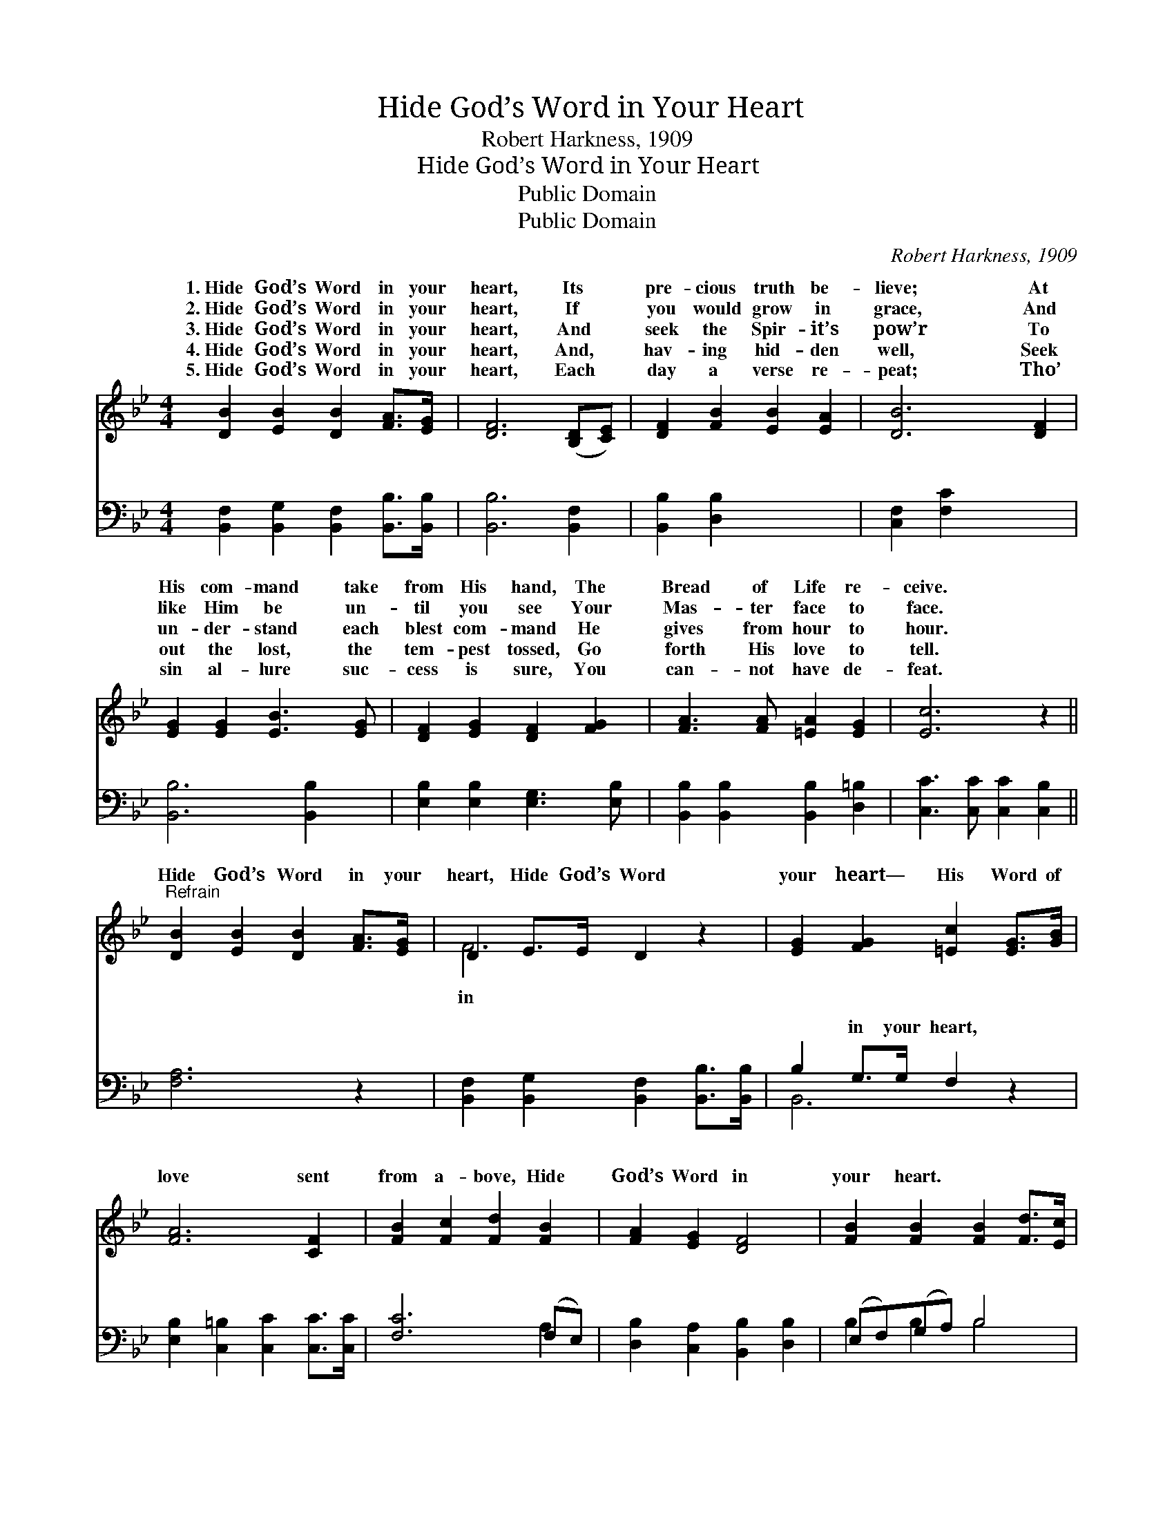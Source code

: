 X:1
T:Hide God’s Word in Your Heart
T:Robert Harkness, 1909
T:Hide God’s Word in Your Heart
T:Public Domain
T:Public Domain
C:Robert Harkness, 1909
Z:Public Domain
%%score ( 1 2 ) ( 3 4 )
L:1/8
M:4/4
K:Bb
V:1 treble 
V:2 treble 
V:3 bass 
V:4 bass 
V:1
 [DB]2 [EB]2 [DB]2 [FA]>[EG] | [DF]6 ([B,D][CE]) | [DF]2 [FB]2 [EB]2 [EA]2 | [DB]6 [DF]2 | %4
w: 1.~Hide God’s Word in your|heart, Its *|pre- cious truth be-|lieve; At|
w: 2.~Hide God’s Word in your|heart, If *|you would grow in|grace, And|
w: 3.~Hide God’s Word in your|heart, And *|seek the Spir- it’s|pow’r To|
w: 4.~Hide God’s Word in your|heart, And, *|hav- ing hid- den|well, Seek|
w: 5.~Hide God’s Word in your|heart, Each *|day a verse re-|peat; Tho’|
 [EG]2 [EG]2 [EB]3 [EG] | [DF]2 [EG]2 [DF]2 [FG]2 | [FA]3 [FA] [=EA]2 [EG]2 | [Ec]6 z2 || %8
w: His com- mand take|from His hand, The|Bread of Life re-|ceive.|
w: like Him be un-|til you see Your|Mas- ter face to|face.|
w: un- der- stand each|blest com- mand He|gives from hour to|hour.|
w: out the lost, the|tem- pest tossed, Go|forth His love to|tell.|
w: sin al- lure suc-|cess is sure, You|can- not have de-|feat.|
"^Refrain" [DB]2 [EB]2 [DB]2 [FA]>[EG] | D2 E>E D2 z2 | [EG]2 [FG]2 [=Ec]2 [EG]>[GB] | %11
w: |||
w: Hide God’s Word in your|heart, Hide God’s Word|your heart— His Word of|
w: |||
w: |||
w: |||
 [FA]6 [CF]2 | [FB]2 [Fc]2 [Fd]2 [FB]2 | [FA]2 [EG]2 [DF]4 | [FB]2 [FB]2 [FB]2 [Fd]>[Ec] | %15
w: ||||
w: love sent|from a- bove, Hide|God’s Word in|your heart. * * *|
w: ||||
w: ||||
w: ||||
 D2 E>E D2 z2 |] x8 |] %17
w: ||
w: ||
w: ||
w: ||
w: ||
V:2
 x8 | x8 | x8 | x8 | x8 | x8 | x8 | x8 || x8 | F6 x2 | x8 | x8 | x8 | x8 | x8 | B6 x2 |] x8 |] %17
w: |||||||||||||||||
w: |||||||||in||||||||
V:3
 [B,,F,]2 [B,,G,]2 [B,,F,]2 [B,,B,]>[B,,B,] | [B,,B,]6 [B,,F,]2 | [B,,B,]2 [D,B,]2 x4 | %3
w: ~ ~ ~ ~ ~|~ ~|~ ~|
 [C,F,]2 [F,C]2 x4 | [B,,B,]6 [B,,B,]2 | [E,B,]2 [E,B,]2 [E,G,]3 [E,B,] | %6
w: ~ ~|~ ~|~ ~ ~ ~|
 [B,,B,]2 [B,,B,]2 [B,,B,]2 [D,=B,]2 | [C,C]3 [C,C] [C,C]2 [C,B,]2 || [F,A,]6 z2 | %9
w: ~ ~ ~ ~|~ ~ ~ ~|~|
 [B,,F,]2 [B,,G,]2 [B,,F,]2 [B,,B,]>[B,,B,] | B,2 G,>G, F,2 z2 | %11
w: ~ ~ ~ ~ ~|~ in your heart,|
 [E,B,]2 [C,=B,]2 [C,C]2 [C,C]>[C,C] | [F,C]6 (F,E,) | [D,B,]2 [C,A,]2 [B,,B,]2 [D,B,]2 | %14
w: ~ ~ ~ ~ ~|~ ~ *|~ ~ ~ ~|
 (E,F,)(G,A,) B,4 | [F,D]2 [F,D]2 [F,D]2 [F,B,]>[F,A,] |] B,2 G,>G, F,2 z2 |] %17
w: ~ * ~ * ~|~ in your heart. *||
V:4
 x8 | x8 | x8 | x8 | x8 | x8 | x8 | x8 || x8 | x8 | B,,6 x2 | x8 | x6 A,2 | x8 | B,2 B,2 B,4 | %15
w: ||||||||||~||~||~ ~ ~|
 x8 |] B,,6 x2 |] %17
w: ||


